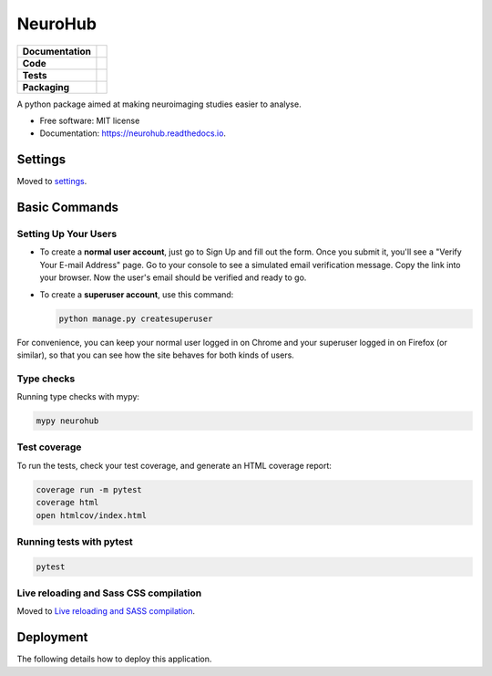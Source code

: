===========
NeuroHub
===========

.. start-badges

.. list-table::
    :stub-columns: 1

    * - Documentation
      - |docs|
    * - Code
      - | |made-with-python| |code-style| |imports|
        | |pre-commit| |built-with|
    * - Tests
      - | |github-actions| |code-quality|
    * - Packaging
      - | |version|

.. |docs| image:: https://readthedocs.org/projects/neurohub/badge/?style=flat
    :target: https://neurohub.readthedocs.io
    :alt: Documentation Status

.. |made-with-python| image:: https://img.shields.io/badge/Made%20with%20Python-v3.9-blue.svg?style=flat
    :target: https://www.python.org/
    :alt: Made with Python

.. |code-style| image:: https://img.shields.io/badge/code%20style-black-000000.svg
    :target: https://github.com/psf/black
    :alt: Code style

.. |imports| image:: https://img.shields.io/badge/%20imports-isort-%231674b1?style=flat&labelColor=ef8336
    :target: https://pycqa.github.io/isort/
    :alt: Imports

.. |pre-commit| image:: https://img.shields.io/badge/pre--commit-enabled-brightgreen?logo=pre-commit&logoColor=white
    :target: https://pre-commit.com/
    :alt: Pre-commit

.. |built-with| image:: https://img.shields.io/badge/built%20with-Cookiecutter%20Django-ff69b4.svg?logo=cookiecutter
    :target: https://github.com/cookiecutter/cookiecutter-django/
    :alt: Built with cookiecutter-django

.. |code-quality| image:: https://app.codacy.com/project/badge/Grade/2ee74df0bcc04486bbd939fa184f1431
    :target: https://www.codacy.com/gh/GalKepler/neurohub/dashboard?utm_source=github.com&amp;utm_medium=referral&amp;utm_content=GalKepler/neurohub&amp;utm_campaign=Badge_Grade
    :alt: Code quality

.. |github-actions| image:: https://github.com/GalKepler/neurohub/actions/workflows/ci.yml/badge.svg
    :alt: GitHub Actions Build Status
    :target: https://github.com/GalKepler/neurohub/actions

.. |version| image:: https://badge.fury.io/py/neurohub.svg
    :alt: PyPI Package latest release
    :target: https://pypi.org/project/neurohub





A python package aimed at making neuroimaging studies easier to analyse.


* Free software: MIT license
* Documentation: https://neurohub.readthedocs.io.


Settings
========

Moved to settings_.

Basic Commands
==============

Setting Up Your Users
---------------------

-   To create a **normal user account**, just go to Sign Up and fill out the form. Once you submit it, you'll see a "Verify Your E-mail Address" page. Go to your console to see a simulated email verification message. Copy the link into your browser. Now the user's email should be verified and ready to go.

-   To create a **superuser account**, use this command:

    .. code-block:: shell

        python manage.py createsuperuser

For convenience, you can keep your normal user logged in on Chrome and your superuser logged in on Firefox (or similar), so that you can see how the site behaves for both kinds of users.

Type checks
-----------

Running type checks with mypy:

.. code-block:: shell

    mypy neurohub

Test coverage
-------------

To run the tests, check your test coverage, and generate an HTML coverage report:

.. code-block:: shell

    coverage run -m pytest
    coverage html
    open htmlcov/index.html

Running tests with pytest
-------------------------

.. code-block:: shell

    pytest

Live reloading and Sass CSS compilation
---------------------------------------

Moved to `Live reloading and SASS compilation <https://cookiecutter-django.readthedocs.io/en/latest/developing-locally.html#sass-compilation-live-reloading>`_.

Deployment
==========

The following details how to deploy this application.

.. _settings: http://cookiecutter-django.readthedocs.io/en/latest/settings.html

